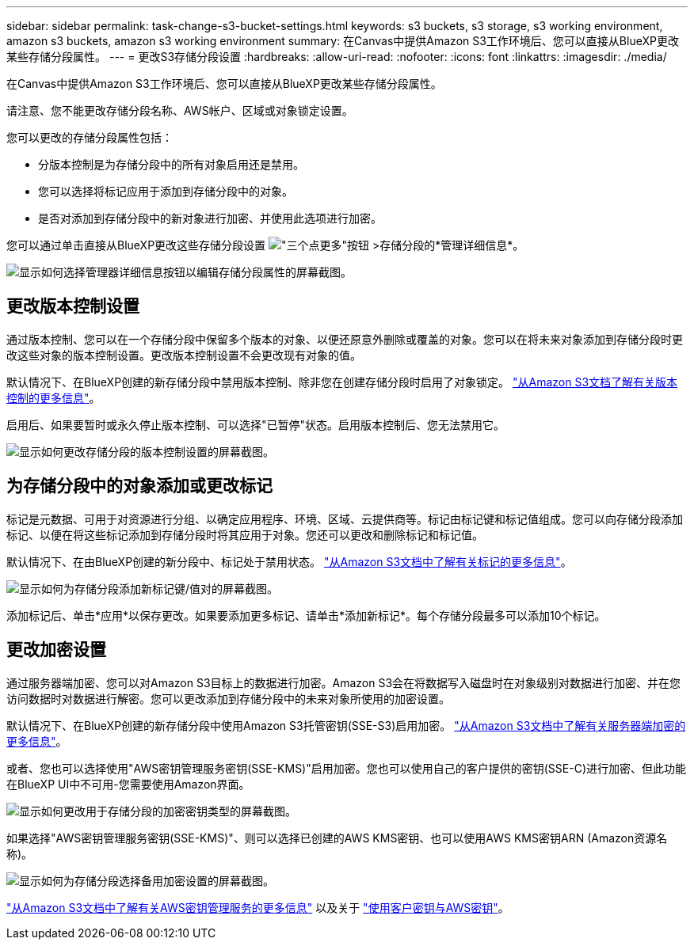 ---
sidebar: sidebar 
permalink: task-change-s3-bucket-settings.html 
keywords: s3 buckets, s3 storage, s3 working environment, amazon s3 buckets, amazon s3 working environment 
summary: 在Canvas中提供Amazon S3工作环境后、您可以直接从BlueXP更改某些存储分段属性。 
---
= 更改S3存储分段设置
:hardbreaks:
:allow-uri-read: 
:nofooter: 
:icons: font
:linkattrs: 
:imagesdir: ./media/


[role="lead"]
在Canvas中提供Amazon S3工作环境后、您可以直接从BlueXP更改某些存储分段属性。

请注意、您不能更改存储分段名称、AWS帐户、区域或对象锁定设置。

您可以更改的存储分段属性包括：

* 分版本控制是为存储分段中的所有对象启用还是禁用。
* 您可以选择将标记应用于添加到存储分段中的对象。
* 是否对添加到存储分段中的新对象进行加密、并使用此选项进行加密。


您可以通过单击直接从BlueXP更改这些存储分段设置 image:button-horizontal-more.gif["\"三个点更多\"按钮"] >存储分段的*管理详细信息*。

image:screenshot-edit-amazon-s3-bucket.png["显示如何选择管理器详细信息按钮以编辑存储分段属性的屏幕截图。"]



== 更改版本控制设置

通过版本控制、您可以在一个存储分段中保留多个版本的对象、以便还原意外删除或覆盖的对象。您可以在将未来对象添加到存储分段时更改这些对象的版本控制设置。更改版本控制设置不会更改现有对象的值。

默认情况下、在BlueXP创建的新存储分段中禁用版本控制、除非您在创建存储分段时启用了对象锁定。 https://docs.aws.amazon.com/AmazonS3/latest/userguide/Versioning.html["从Amazon S3文档了解有关版本控制的更多信息"^]。

启用后、如果要暂时或永久停止版本控制、可以选择"已暂停"状态。启用版本控制后、您无法禁用它。

image:screenshot-amazon-s3-versioning.png["显示如何更改存储分段的版本控制设置的屏幕截图。"]



== 为存储分段中的对象添加或更改标记

标记是元数据、可用于对资源进行分组、以确定应用程序、环境、区域、云提供商等。标记由标记键和标记值组成。您可以向存储分段添加标记、以便在将这些标记添加到存储分段时将其应用于对象。您还可以更改和删除标记和标记值。

默认情况下、在由BlueXP创建的新分段中、标记处于禁用状态。 https://docs.aws.amazon.com/AmazonS3/latest/userguide/object-tagging.html["从Amazon S3文档中了解有关标记的更多信息"^]。

image:screenshot-amazon-s3-tags.png["显示如何为存储分段添加新标记键/值对的屏幕截图。"]

添加标记后、单击*应用*以保存更改。如果要添加更多标记、请单击*添加新标记*。每个存储分段最多可以添加10个标记。



== 更改加密设置

通过服务器端加密、您可以对Amazon S3目标上的数据进行加密。Amazon S3会在将数据写入磁盘时在对象级别对数据进行加密、并在您访问数据时对数据进行解密。您可以更改添加到存储分段中的未来对象所使用的加密设置。

默认情况下、在BlueXP创建的新存储分段中使用Amazon S3托管密钥(SSE-S3)启用加密。 https://docs.aws.amazon.com/AmazonS3/latest/userguide/serv-side-encryption.html["从Amazon S3文档中了解有关服务器端加密的更多信息"^]。

或者、您也可以选择使用"AWS密钥管理服务密钥(SSE-KMS)"启用加密。您也可以使用自己的客户提供的密钥(SSE-C)进行加密、但此功能在BlueXP UI中不可用-您需要使用Amazon界面。

image:screenshot-amazon-s3-encryption1.png["显示如何更改用于存储分段的加密密钥类型的屏幕截图。"]

如果选择"AWS密钥管理服务密钥(SSE-KMS)"、则可以选择已创建的AWS KMS密钥、也可以使用AWS KMS密钥ARN (Amazon资源名称)。

image:screenshot-amazon-s3-encryption2.png["显示如何为存储分段选择备用加密设置的屏幕截图。"]

https://docs.aws.amazon.com/AmazonS3/latest/userguide/UsingKMSEncryption.html["从Amazon S3文档中了解有关AWS密钥管理服务的更多信息"^] 以及关于 https://docs.aws.amazon.com/kms/latest/developerguide/concepts.html#key-mgmt["使用客户密钥与AWS密钥"^]。
